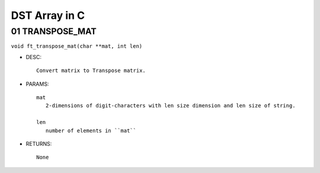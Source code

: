 DST Array in C
==============

01 TRANSPOSE_MAT
----------------

``void ft_transpose_mat(char **mat, int len)``

- DESC::

   Convert matrix to Transpose matrix.
   
- PARAMS::

   mat
      2-dimensions of digit-characters with len size dimension and len size of string.

   len
      number of elements in ``mat``

- RETURNS::

    None

